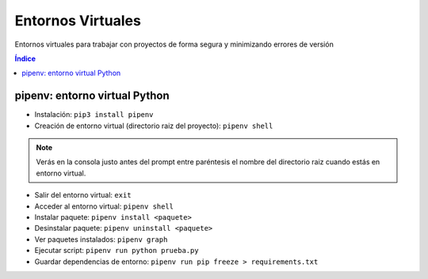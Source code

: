 Entornos Virtuales
==================

.. image:: /logos/logo-python.png
    :scale: 25%
    :alt: Logo Python 
    :align: center

.. |date| date::
.. |time| date:: %H:%M


Entornos virtuales para trabajar con proyectos de forma segura y minimizando errores de versión

.. contents:: Índice

pipenv: entorno virtual Python 
##############################

* Instalación: ``pip3 install pipenv``

* Creación de entorno virtual (directorio raiz del proyecto): ``pipenv shell``

.. note::
    Verás en la consola justo antes del prompt entre paréntesis el nombre del directorio raiz 
    cuando estás en entorno virtual.

* Salir del entorno virtual: ``exit``
* Acceder al entorno virtual: ``pipenv shell``
* Instalar paquete: ``pipenv install <paquete>``
* Desinstalar paquete: ``pipenv uninstall <paquete>``
* Ver paquetes instalados: ``pipenv graph``
* Ejecutar script: ``pipenv run python prueba.py``
* Guardar dependencias de entorno: ``pipenv run pip freeze > requirements.txt``

 